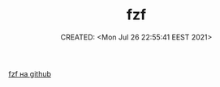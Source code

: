 # -*- mode: org; -*-
#+TITLE: fzf
#+DESCRIPTION:
#+KEYWORDS:
#+AUTHOR:
#+email:
#+INFOJS_OPT:
#+STARTUP:  content

#+DATE: CREATED: <Mon Jul 26 22:55:41 EEST 2021>
# Time-stamp: <Последнее обновление -- Monday July 26 22:55:46 EEST 2021>


[[https://github.com/junegunn/fzf][fzf на github]]
